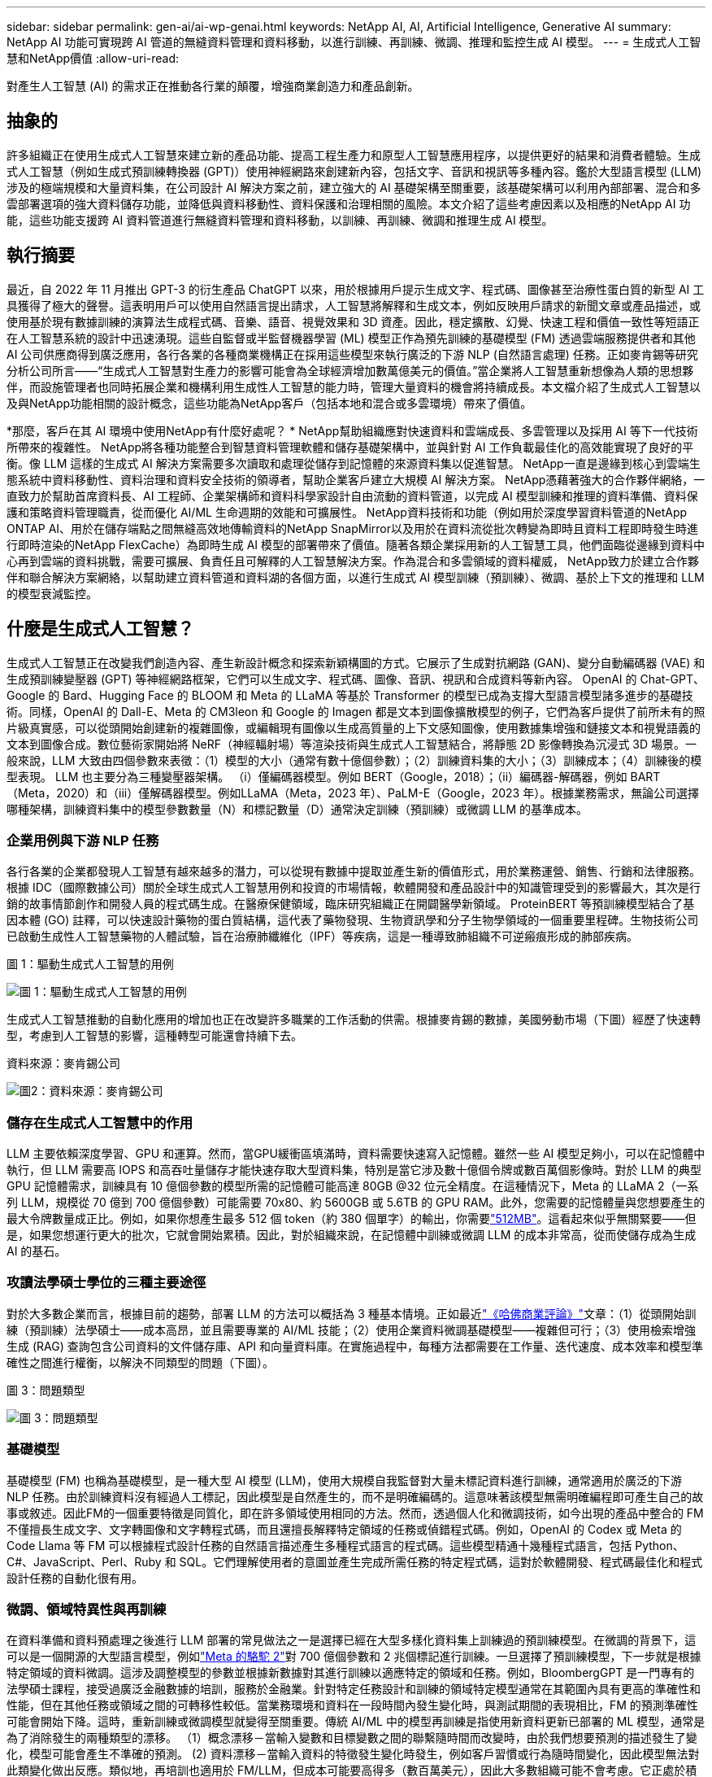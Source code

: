 ---
sidebar: sidebar 
permalink: gen-ai/ai-wp-genai.html 
keywords: NetApp AI, AI, Artificial Intelligence, Generative AI 
summary: NetApp AI 功能可實現跨 AI 管道的無縫資料管理和資料移動，以進行訓練、再訓練、微調、推理和監控生成 AI 模型。 
---
= 生成式人工智慧和NetApp價值
:allow-uri-read: 


[role="lead"]
對產生人工智慧 (AI) 的需求正在推動各行業的顛覆，增強商業創造力和產品創新。



== 抽象的

許多組織正在使用生成式人工智慧來建立新的產品功能、提高工程生產力和原型人工智慧應用程序，以提供更好的結果和消費者體驗。生成式人工智慧（例如生成式預訓練轉換器 (GPT)）使用神經網路來創建新內容，包括文字、音訊和視訊等多種內容。鑑於大型語言模型 (LLM) 涉及的極端規模和大量資料集，在公司設計 AI 解決方案之前，建立強大的 AI 基礎架構至關重要，該基礎架構可以利用內部部署、混合和多雲部署選項的強大資料儲存功能，並降低與資料移動性、資料保護和治理相關的風險。本文介紹了這些考慮因素以及相應的NetApp AI 功能，這些功能支援跨 AI 資料管道進行無縫資料管理和資料移動，以訓練、再訓練、微調和推理生成 AI 模型。



== 執行摘要

最近，自 2022 年 11 月推出 GPT-3 的衍生產品 ChatGPT 以來，用於根據用戶提示生成文字、程式碼、圖像甚至治療性蛋白質的新型 AI 工具獲得了極大的聲譽。這表明用戶可以使用自然語言提出請求，人工智慧將解釋和生成文本，例如反映用戶請求的新聞文章或產品描述，或使用基於現有數據訓練的演算法生成程式碼、音樂、語音、視覺效果和 3D 資產。因此，穩定擴散、幻覺、快速工程和價值一致性等短語正在人工智慧系統的設計中迅速湧現。這些自監督或半監督機器學習 (ML) 模型正作為預先訓練的基礎模型 (FM) 透過雲端服務提供者和其他 AI 公司供應商得到廣泛應用，各行各業的各種商業機構正在採用這些模型來執行廣泛的下游 NLP (自然語言處理) 任務。正如麥肯錫等研究分析公司所言——“生成式人工智慧對生產力的影響可能會為全球經濟增加數萬億美元的價值。”當企業將人工智慧重新想像為人類的思想夥伴，而設施管理者也同時拓展企業和機構利用生成性人工智慧的能力時，管理大量資料的機會將持續成長。本文檔介紹了生成式人工智慧以及與NetApp功能相關的設計概念，這些功能為NetApp客戶（包括本地和混合或多雲環境）帶來了價值。

*那麼，客戶在其 AI 環境中使用NetApp有什麼好處呢？ *  NetApp幫助組織應對快速資料和雲端成長、多雲管理以及採用 AI 等下一代技術所帶來的複雜性。 NetApp將各種功能整合到智慧資料管理軟體和儲存基礎架構中，並與針對 AI 工作負載最佳化的高效能實現了良好的平衡。像 LLM 這樣的生成式 AI 解決方案需要多次讀取和處理從儲存到記憶體的來源資料集以促進智慧。  NetApp一直是邊緣到核心到雲端生態系統中資料移動性、資料治理和資料安全技術的領導者，幫助企業客戶建立大規模 AI 解決方案。  NetApp憑藉著強大的合作夥伴網絡，一直致力於幫助首席資料長、AI 工程師、企業架構師和資料科學家設計自由流動的資料管道，以完成 AI 模型訓練和推理的資料準備、資料保護和策略資料管理職責，從而優化 AI/ML 生命週期的效能和可擴展性。 NetApp資料技術和功能（例如用於深度學習資料管道的NetApp ONTAP AI、用於在儲存端點之間無縫高效地傳輸資料的NetApp SnapMirror以及用於在資料流從批次轉變為即時且資料工程即時發生時進行即時渲染的NetApp FlexCache）為即時生成 AI 模型的部署帶來了價值。隨著各類企業採用新的人工智慧工具，他們面臨從邊緣到資料中心再到雲端的資料挑戰，需要可擴展、負責任且可解釋的人工智慧解決方案。作為混合和多雲領域的資料權威， NetApp致力於建立合作夥伴和聯合解決方案網絡，以幫助建立資料管道和資料湖的各個方面，以進行生成式 AI 模型訓練（預訓練）、微調、基於上下文的推理和 LLM 的模型衰減監控。



== 什麼是生成式人工智慧？

生成式人工智慧正在改變我們創造內容、產生新設計概念和探索新穎構圖的方式。它展示了生成對抗網路 (GAN)、變分自動編碼器 (VAE) 和生成預訓練變壓器 (GPT) 等神經網路框架，它們可以生成文字、程式碼、圖像、音訊、視訊和合成資料等新內容。 OpenAI 的 Chat-GPT、Google 的 Bard、Hugging Face 的 BLOOM 和 Meta 的 LLaMA 等基於 Transformer 的模型已成為支撐大型語言模型諸多進步的基礎技術。同樣，OpenAI 的 Dall-E、Meta 的 CM3leon 和 Google 的 Imagen 都是文本到圖像擴散模型的例子，它們為客戶提供了前所未有的照片級真實感，可以從頭開始創建新的複雜圖像，或編輯現有圖像以生成高質量的上下文感知圖像，使用數據集增強和鏈接文本和視覺語義的文本到圖像合成。數位藝術家開始將 NeRF（神經輻射場）等渲染技術與生成式人工智慧結合，將靜態 2D 影像轉換為沉浸式 3D 場景。一般來說，LLM 大致由四個參數來表徵：（1）模型的大小（通常有數十億個參數）；（2）訓練資料集的大小；（3）訓練成本；（4）訓練後的模型表現。  LLM 也主要分為三種變壓器架構。 （i）僅編碼器模型。例如 BERT（Google，2018）；（ii）編碼器-解碼器，例如 BART（Meta，2020）和（iii）僅解碼器模型。例如LLaMA（Meta，2023 年）、PaLM-E（Google，2023 年）。根據業務需求，無論公司選擇哪種架構，訓練資料集中的模型參數數量（N）和標記數量（D）通常決定訓練（預訓練）或微調 LLM 的基準成本。



=== 企業用例與下游 NLP 任務

各行各業的企業都發現人工智慧有越來越多的潛力，可以從現有數據中提取並產生新的價值形式，用於業務運營、銷售、行銷和法律服務。根據 IDC（國際數據公司）關於全球生成式人工智慧用例和投資的市場情報，軟體開發和產品設計中的知識管理受到的影響最大，其次是行銷的故事情節創作和開發人員的程式碼生成。在醫療保健領域，臨床研究組織正在開闢醫學新領域。 ProteinBERT 等預訓練模型結合了基因本體 (GO) 註釋，可以快速設計藥物的蛋白質結構，這代表了藥物發現、生物資訊學和分子生物學領域的一個重要里程碑。生物技術公司已啟動生成性人工智慧藥物的人體試驗，旨在治療肺纖維化（IPF）等疾病，這是一種導致肺組織不可逆瘢痕形成的肺部疾病。

圖 1：驅動生成式人工智慧的用例

image:gen-ai-001.png["圖 1：驅動生成式人工智慧的用例"]

生成式人工智慧推動的自動化應用的增加也正在改變許多職業的工作活動的供需。根據麥肯錫的數據，美國勞動市場（下圖）經歷了快速轉型，考慮到人工智慧的影響，這種轉型可能還會持續下去。

資料來源：麥肯錫公司

image:gen-ai-003.png["圖2：資料來源：麥肯錫公司"]



=== 儲存在生成式人工智慧中的作用

LLM 主要依賴深度學習、GPU 和運算。然而，當GPU緩衝區填滿時，資料需要快速寫入記憶體。雖然一些 AI 模型足夠小，可以在記憶體中執行，但 LLM 需要高 IOPS 和高吞吐量儲存才能快速存取大型資料集，特別是當它涉及數十億個令牌或數百萬個影像時。對於 LLM 的典型 GPU 記憶體需求，訓練具有 10 億個參數的模型所需的記憶體可能高達 80GB @32 位元全精度。在這種情況下，Meta 的 LLaMA 2（一系列 LLM，規模從 70 億到 700 億個參數）可能需要 70x80、約 5600GB 或 5.6TB 的 GPU RAM。此外，您需要的記憶體量與您想要產生的最大令牌數量成正比。例如，如果你想產生最多 512 個 token（約 380 個單字）的輸出，你需要link:https://github.com/ray-project/llm-numbers#1-mb-gpu-memory-required-for-1-token-of-output-with-a-13b-parameter-model["512MB"]。這看起來似乎無關緊要——但是，如果您想運行更大的批次，它就會開始累積。因此，對於組織來說，在記憶體中訓練或微調 LLM 的成本非常高，從而使儲存成為生成 AI 的基石。



=== 攻讀法學碩士學位的三種主要途徑

對於大多數企業而言，根據目前的趨勢，部署 LLM 的方法可以概括為 3 種基本情境。正如最近link:https://hbr.org/2023/07/how-to-train-generative-ai-using-your-companys-data["《哈佛商業評論》"]文章：（1）從頭開始訓練（預訓練）法學碩士——成本高昂，並且需要專業的 AI/ML 技能；（2）使用企業資料微調基礎模型——複雜但可行；（3）使用檢索增強生成 (RAG) 查詢包含公司資料的文件儲存庫、API 和向量資料庫。在實施過程中，每種方法都需要在工作量、迭代速度、成本效率和模型準確性之間進行權衡，以解決不同類型的問題（下圖）。

圖 3：問題類型

image:gen-ai-004.png["圖 3：問題類型"]



=== 基礎模型

基礎模型 (FM) 也稱為基礎模型，是一種大型 AI 模型 (LLM)，使用大規模自我監督對大量未標記資料進行訓練，通常適用於廣泛的下游 NLP 任務。由於訓練資料沒有經過人工標記，因此模型是自然產生的，而不是明確編碼的。這意味著該模型無需明確編程即可產生自己的故事或敘述。因此FM的一個重要特徵是同質化，即在許多領域使用相同的方法。然而，透過個人化和微調技術，如今出現的產品中整合的 FM 不僅擅長生成文字、文字轉圖像和文字轉程式碼，而且還擅長解釋特定領域的任務或偵錯程式碼。例如，OpenAI 的 Codex 或 Meta 的 Code Llama 等 FM 可以根據程式設計任務的自然語言描述產生多種程式語言的程式碼。這些模型精通十幾種程式語言，包括 Python、C#、JavaScript、Perl、Ruby 和 SQL。它們理解使用者的意圖並產生完成所需任務的特定程式碼，這對於軟體開發、程式碼最佳化和程式設計任務的自動化很有用。



=== 微調、領域特異性與再訓練

在資料準備和資料預處理之後進行 LLM 部署的常見做法之一是選擇已經在大型多樣化資料集上訓練過的預訓練模型。在微調的背景下，這可以是一個開源的大型語言模型，例如link:https://ai.meta.com/llama/["Meta 的駱駝 2"]對 700 億個參數和 2 兆個標記進行訓練。一旦選擇了預訓練模型，下一步就是根據特定領域的資料微調。這涉及調整模型的參數並根據新數據對其進行訓練以適應特定的領域和任務。例如，BloombergGPT 是一門專有的法學碩士課程，接受過廣泛金融數據的培訓，服務於金融業。針對特定任務設計和訓練的領域特定模型通常在其範圍內具有更高的準確性和性能，但在其他任務或領域之間的可轉移性較低。當業務環境和資料在一段時間內發生變化時，與測試期間的表現相比，FM 的預測準確性可能會開始下降。這時，重新訓練或微調模型就變得至關重要。傳統 AI/ML 中的模型再訓練是指使用新資料更新已部署的 ML 模型，通常是為了消除發生的兩種類型的漂移。  （1）概念漂移－當輸入變數和目標變數之間的聯繫隨時間而改變時，由於我們想要預測的描述發生了變化，模型可能會產生不準確的預測。 (2) 資料漂移－當輸入資料的特徵發生變化時發生，例如客戶習慣或行為隨時間變化，因此模型無法對此類變化做出反應。類似地，再培訓也適用於 FM/LLM，但成本可能要高得多（數百萬美元），因此大多數組織可能不會考慮。它正處於積極的研究中，在 LLMOps 領域中仍然處於新興階段。因此，當微調 FM 中出現模型衰減時，企業可以選擇使用較新的資料集再次進行微調（便宜得多），而不是重新訓練。從成本角度來看，以下列出了 Azure-OpenAI 服務的模型價格表示例。對於每個任務類別，客戶可以在特定資料集上微調和評估模型。

來源：Microsoft Azure

image:gen-ai-005.png["來源：Microsoft Azure"]



=== 快速工程和推理

即時工程是指如何與 LLM 通訊以執行所需任務而無需更新模型權重的有效方法。人工智慧模型訓練和微調對於 NLP 應用非常重要，推理也同樣重要，訓練後的模型可以回應使用者的提示。推理的系統需求通常更多地取決於 AI 儲存系統的讀取性能，該系統將資料從 LLM 輸送到 GPU，因為它需要能夠應用數十億個儲存的模型參數來產生最佳響應。



=== LLMOps、模型監控和向量存儲

與傳統的機器學習操作 (MLOps) 一樣，大型語言模型操作 (LLMOps) 也需要資料科學家和 DevOps 工程師的協作，並使用生產環境中 LLM 管理的工具和最佳實踐。然而，法學碩士的工作流程和技術堆疊在某些方面可能會有所不同。例如，使用 LangChain 等框架建立的 LLM 管道將多個 LLM API 呼叫串聯到外部嵌入端點（例如向量儲存或向量資料庫）。嵌入端點和向量儲存作為下游連接器（如向量資料庫）的使用代表了資料儲存和存取方式的重大發展。與從頭開始開發的傳統 ML 模型相比，LLM 通常依賴遷移學習，因為這些模型從 FM 開始，並使用新資料進行微調以提高在更特定領域的效能。因此，LLMOps 提供風險管理和模型衰減監測功能至關重要。



=== 生成人工智慧時代的風險與倫理

「ChatGPT——雖然很巧妙，但仍然會輸出一些無意義的信息。」——《麻省理工科技評論》。垃圾進，垃圾出，一直是計算領域的難題。生成式人工智慧的唯一區別在於，它擅長使垃圾高度可信，從而導致不準確的結果。法學碩士 (LLM) 傾向於捏造事實來適應其所建構的敘述。因此，那些將生成式人工智慧視為利用人工智慧降低成本的絕佳機會的公司需要有效地檢測深度偽造、減少偏見並降低風險，以保持系統的誠實和道德。在負責任且可解釋的生成式人工智慧模型的設計中，擁有強大人工智慧基礎設施的自由流動資料管道至關重要，該管道透過端到端加密和人工智慧護欄支援資料移動性、資料品質、資料治理和資料保護。



== 客戶場景和NetApp

圖 3：機器學習/大型語言模型工作流程

image:gen-ai-006.png["圖 3：機器學習/大型語言模型工作流程"]

*我們是在訓練還是微調？ *問題是（a）是否從頭開始訓練 LLM 模型、微調預先訓練的 FM，或使用 RAG 從基礎模型以外的文件儲存庫中檢索資料並增強提示，以及（b）是否利用開源 LLM（例如 Llama 2）或專有 FM（例如 ChatGPT、Bard、AWS Bedrock），對於組織來說是一個策略決策。每種方法都需要在成本效率、資料引力、操作、模型準確性和 LLM 管理之間進行權衡。

NetApp公司在其工作文化以及產品設計和工程工作方法中都採用了人工智慧。例如，NetApp 的自主勒索軟體防護是使用人工智慧和機器學習建構的。它提供檔案系統異常的早期檢測，以幫助在威脅影響操作之前識別它們。其次， NetApp將預測性 AI 用於其業務運營，例如銷售和庫存預測，並使用聊天機器人協助客戶提供呼叫中心產品支援服務、技術規格、保固、服務手冊等。第三， NetApp透過產品和解決方案為 AI 資料管道和 ML/LLM 工作流程帶來客戶價值，幫助客戶建立預測性 AI 解決方案，例如需求預測、醫學影像、情緒分析和生成性 AI 解決方案，例如用於ONTAP工業影像異常檢測和銀行及金融服務中反洗錢和詐欺檢測的 GAN ，NetApp NetApp 、 AppApp SnapMirror 、 NetApp FlexCache並



== NetApp功能

聊天機器人、程式碼生成、圖像生成或基因組模型表達等生成式人工智慧應用中的資料移動和管理可以跨越邊緣、私有資料中心和混合多雲生態系統。例如，一個即時人工智慧機器人可以透過 ChatGPT 等預先訓練模型的 API 公開的終端用戶應用程式來幫助乘客將機票升級到商務艙，但由於乘客資訊並未在網路上公開，因此該機器人無法自行完成該任務。該 API 需要存取乘客的個人資訊和航空公司的機票信息，這些資訊可能存在於混合或多雲生態系統中。類似的情況可能適用於科學家透過最終用戶應用程式共享藥物分子和患者數據，該應用程式使用 LLM 完成涉及一對多生物醫學研究機構的藥物發現臨床試驗。傳遞給 FM 或 LLM 的敏感資料可能包括 PII、財務資訊、健康資訊、生物特徵資料、位置資料、通訊資料、線上行為和法律資訊。在即時渲染、快速執行和邊緣推理的情況下，資料會透過開源或專有 LLM 模型從最終用戶應用程式移動到儲存端點，再移動到內部資料中心或公有雲平台。在所有這些場景中，資料移動性和資料保護對於依賴大量訓練資料集及其移動的 LLM 的 AI 操作至關重要。

圖 4：生成式 AI - LLM 資料管道

image:gen-ai-007.png["圖 4：生成式 AI-LLM 資料管道"]

NetApp 的儲存基礎架構、資料和雲端服務產品組合由智慧資料管理軟體提供支援。

*資料準備*：LLM 技術棧的第一個支柱與舊的傳統 ML 棧基本沒有變化。人工智慧管道中的資料預處理是必要的，以便在訓練或微調之前對資料進行標準化和清理。此步驟包括連接器，用於提取位於任何位置的數據，無論數據是以 Amazon S3 層的形式駐留在本地存儲系統（例如文件存儲或NetApp StorageGRID之類的對象存儲）中。

* NetApp ONTAP* 是 NetApp 在資料中心和雲端的關鍵儲存解決方案的基礎技術。  ONTAP包含各種資料管理和保護特性和功能，包括針對網路攻擊的自動勒索軟體保護、內建資料傳輸功能以及適用於本機、混合、NAS、SAN、物件和軟體定義儲存 (SDS) 等多種架構的儲存效率功能。 LLM 部署的情況。

* NetApp ONTAP AI* 用於深度學習模型訓練。對於擁有ONTAP儲存叢集和NVIDIA DGX 運算節點的NetApp客戶， NetApp ONTAP支援使用 NFS over RDMA 實作NVIDIA GPU 直接儲存。它以經濟高效的性能多次讀取和處理來自存儲的源數據集到內存中以促進智能，使組織能夠對 LLM 進行培訓、微調和擴展訪問。

* NetApp FlexCache* 是一種遠端快取功能，可簡化檔案分發並僅快取主動讀取的資料。這對於 LLM 訓練、再訓練和微調非常有用，為具有即時渲染和 LLM 推理等業務需求的客戶帶來價值。

* NetApp SnapMirror* 是ONTAP 的一項功能，可在任兩個ONTAP系統之間複製磁碟區快照。此功能可最佳地將邊緣資料傳輸到您的本機資料中心或雲端。當客戶希望使用包含企業資料的 RAG 在雲端中開發生成性 AI 時， SnapMirror可用於在本地和超大規模雲端之間安全且有效率地移動資料。它有效地僅傳輸更改，節省頻寬並加快複製速度，從而在 FM 或 LLM 的訓練、再訓練和微調操作期間帶來必要的資料移動功能。

* NetApp SnapLock* 為基於ONTAP的儲存系統帶來不可變磁碟功能，用於資料集版本控制。微核架構旨在透過 FPolicy Zero Trust 引擎保護客戶資料。當攻擊者以特別耗費資源的方式與 LLM 互動時， NetApp可透過抵禦拒絕服務 (DoS) 攻擊來確保客戶資料可用。

* NetApp Cloud Data Sense* 有助於識別、映射和分類企業資料集中的個人信息，制定政策，滿足本地或雲端的隱私要求，幫助改善安全態勢並遵守法規。

* NetApp BlueXP* 分類，由 Cloud Data Sense 提供支援。客戶可以自動掃描、分析、分類和處理資料資產中的數據，偵測安全風險，優化儲存並加速雲端部署。它透過統一的控制平面結合了儲存和資料服務，客戶可以使用 GPU 執行個體進行運算，並使用混合多雲環境進行冷儲存分層以及存檔和備份。

* NetApp檔案物件二元性*。 NetApp ONTAP支援 NFS 和 S3 的雙協定存取。透過此解決方案，客戶可以透過NetApp Cloud Volumes ONTAP的 S3 儲存桶存取來自 Amazon AWS SageMaker 筆記本的 NFS 資料。這為需要輕鬆存取異質資料來源並能夠從 NFS 和 S3 共享資料的客戶提供了靈活性。例如，在 SageMaker 上透過存取檔案物件儲存桶來微調 FM，例如 Meta 的 Llama 2 文字生成模型。

* NetApp Cloud Sync* 服務提供了一種簡單、安全的方式將資料遷移到雲端或本地的任何目標。  Cloud Sync在本機或雲端儲存、NAS 和物件儲存之間無縫傳輸和同步資料。

* NetApp XCP* 是一款用戶端軟體，可實現快速可靠的任意到NetApp和NetApp到NetApp 的資料遷移。  XCP 還提供將大量資料從 Hadoop HDFS 檔案系統高效移動到ONTAP NFS、S3 或StorageGRID 的功能，並且 XCP 檔案分析可提供檔案系統的可見性。

* NetApp DataOps Toolkit* 是一個 Python 函式庫，它使資料科學家、DevOps 和資料工程師能夠輕鬆執行各種資料管理任務，例如近乎即時地配置、複製或快照資料磁碟區或 JupyterLab 工作區，這些任務由高效能橫向擴展NetApp儲存支援。

*NetApp 的產品安全*。 LLM 可能會在回答中無意中洩露機密數據，因此研究利用 LLM 的 AI 應用程式相關漏洞的 CISO 對此表示擔憂。正如 OWASP（開放式全球應用安全專案）所概述的，資料中毒、資料外洩、拒絕服務和 LLM 中的提示注入等安全性問題可能會影響企業，防止資料暴露給未經授權的攻擊者。資料儲存需求應包括結構化、半結構化和非結構化資料的完整性檢查和不可變快照。 NetApp Snapshots 和SnapLock用於資料集版本控制。它帶來嚴格的基於角色的存取控制（RBAC）、安全協定和行業標準加密，以保護靜態和傳輸中的資料。  Cloud Insights和 Cloud Data Sense 共同提供功能，協助您透過法醫手段識別威脅來源並確定需要復原的資料的優先順序。



=== * 搭載 DGX BasePOD 的ONTAP AI *

採用NVIDIA DGX BasePOD 的NetApp ONTAP AI 參考架構是一種適用於機器學習 (ML) 和人工智慧 (AI) 工作負載的可擴展架構。對於 LLM 的關鍵訓練階段，資料通常會定期從資料儲存複製到訓練叢集。此階段使用的伺服器使用 GPU 來並行運算，產生龐大的資料需求。滿足原始 I/O 頻寬需求對於維持高 GPU 利用率至關重要。



=== * ONTAP AI 與NVIDIA AI Enterprise*

NVIDIA AI Enterprise 是一款端到端、雲端原生的 AI 和資料分析軟體套件，經過NVIDIA優化、認證和支持，可在具有NVIDIA認證系統的 VMware vSphere 上運行。該軟體有助於在現代混合雲環境中簡單、快速地部署、管理和擴展 AI 工作負載。由NetApp和 VMware 提供支援的NVIDIA AI Enterprise 以簡化、熟悉的軟體包提供企業級 AI 工作負載和資料管理。



=== *1P雲端平台*

完全託管的雲端儲存產品在 Microsoft Azure 上以Azure NetApp Files (ANF) 的形式原生提供，在 AWS 上以Amazon FSx for NetApp ONTAP (FSx ONTAP) 的形式提供，在 Google 上以Google Cloud NetApp Volumes (GNCV ) 的形式提供。  1P 是一種託管的高效能檔案系統，可讓客戶在公有雲中運行高可用性 AI 工作負載並提高資料安全性，以便使用 AWS SageMaker、Azure-OpenAI Services 和 Google 的 Vertex AI 等雲端原生 ML 平台對 LLM/FM 進行微調。



== NetApp合作夥伴解決方案套件

除了核心資料產品、技術和功能外， NetApp還與強大的 AI 合作夥伴網路密切合作，為客戶帶來附加價值。

* 人工智慧系統中的NVIDIA Guardrails* 作為保障措施，確保以合乎道德和負責任的方式使用人工智慧技術。  AI 開發人員可以選擇定義 LLM 驅動的應用程式在特定主題上的行為，並阻止它們參與不想要的話題的討論。  Guardrails 是一個開源工具包，它能夠將 LLM 無縫安全地連接到其他服務，從而建立值得信賴、安全可靠的 LLM 對話系統。

*Domino Data Lab* 提供多功能的企業級工具，用於構建和產品化生成式人工智慧 - 無論您在人工智慧旅程中的哪個階段，都能快速、安全且經濟地實現。借助 Domino 的企業 MLOps 平台，資料科學家可以使用首選工具和所有數據，在任何地方輕鬆訓練和部署模型，並有效地管理風險和成本——所有這些都可以透過一個控制中心完成。

*Modzy 用於 Edge AI*。  NetApp和 Modzy 攜手合作，為任何類型的資料（包括圖像、音訊、文字和表格）提供大規模 AI。  Modzy 是一個用於部署、整合和運行 AI 模型的 MLOps 平台，為資料科學家提供模型監控、漂移偵測和可解釋性的功能，並提供無縫 LLM 推理的整合解決方案。

*Run:AI* 和NetApp合作展示了NetApp ONTAP AI 解決方案與 Run:AI 叢集管理平台的獨特功能，以簡化 AI 工作負載的編排。它自動分割和合併 GPU 資源，旨在將您的資料處理管道擴展到數百台機器，並為 Spark、Ray、Dask 和 Rapids 內建整合框架。



== 結論

只有在大量高品質資料上訓練模型時，生成式人工智慧才能產生有效的結果。雖然 LLM 已經取得了顯著的里程碑，但認識到其局限性、設計挑戰以及與資料移動性和資料品質相關的風險至關重要。 LLM 依賴來自異質資料來源的大量且不同的訓練資料集。模型產生的不準確結果或偏見的結果可能會使企業和消費者都陷入危險。這些風險可能對應於 LLM 可能因與資料品質、資料安全性和資料移動性相關的資料管理挑戰而產生的限制。 NetApp幫助組織應對快速資料成長、資料移動性、多雲管理和 AI 採用所帶來的複雜性。大規模的人工智慧基礎設施和高效的數據管理對於定義生成人工智慧等人工智慧應用的成功至關重要。至關重要的是，客戶要涵蓋所有部署場景，同時又不能影響企業根據需要擴展的能力，同時還要保持成本效益、資料治理和道德的人工智慧實踐。  NetApp一直致力於幫助客戶簡化和加速他們的 AI 部署。
